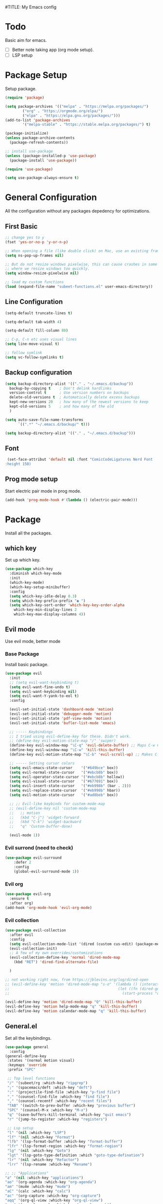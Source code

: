 #TITLE: My Emacs config
#+AUTHOR: Subeet Kumar Dutta
#+STARTUP: overview

* Todo
Basic aim for emacs.
- [ ] Better note taking app (org mode setup).
- [ ] LSP setup

* Package Setup
Setup package.
#+begin_src emacs-lisp
   (require 'package)

   (setq package-archives '(("melpa" . "https://melpa.org/packages/")
		   ("org" . "https://orgmode.org/elpa/")
		   ("elpa" . "https://elpa.gnu.org/packages/")))
   (add-to-list 'package-archives
		   '("melpa-stable" . "https://stable.melpa.org/packages/") t)

   (package-initialize)
   (unless package-archive-contents
     (package-refresh-contents))

   ;; install use-package
   (unless (package-installed-p 'use-package)
     (package-install 'use-package))

   (require 'use-package)

   (setq use-package-always-ensure t)
#+end_src

* General Configuration
All the configuration without any packages depedency for optimizations.
** First Basic
#+begin_src emacs-lisp
  ;; change yes to y
  (fset 'yes-or-no-p 'y-or-n-p)

  ;; When opening a file (like double click) on Mac, use an existing frame
  (setq ns-pop-up-frames nil)

  ;; But do not resize windows pixelwise, this can cause crashes in some cases
  ;; where we resize windows too quickly.
  (setq window-resize-pixelwise nil)

  ;; load my custom functions
  (load (expand-file-name "subeet-functions.el" user-emacs-directory))
#+end_src

** Line Configuration
#+begin_src emacs-lisp
  (setq-default truncate-lines t)

  (setq-default tab-width 4)

  (setq-default fill-column 80)

  ;; C-p, C-n etc uses visual lines
  (setq line-move-visual t)

  ;; follow symlink
  (setq vc-follow-symlinks t)
#+end_src

** Backup configuration
#+begin_src emacs-lisp
  (setq backup-directory-alist '(("." . "~/.emacs.d/backup"))
	backup-by-copying t    ; Don't delink hardlinks
	version-control t      ; Use version numbers on backups
	delete-old-versions t  ; Automatically delete excess backups
	kept-new-versions 20   ; how many of the newest versions to keep
	kept-old-versions 5    ; and how many of the old
	)

  (setq auto-save-file-name-transforms
		`((".*" "~/.emacs.d/backup/" t)))

  (setq backup-directory-alist '(("." . "~/.emacs.d/backup")))
#+end_src

** Font
#+begin_src emacs-lisp
   (set-face-attribut 'default nil :font "ComicCodeLigatures Nerd Font
  :height 150)
#+end_src

#+RESULTS:

** Prog mode setup
Start electric pair mode in prog mode.
#+begin_src emacs-lisp
  (add-hook 'prog-mode-hook #'(lambda () (electric-pair-mode)))
#+end_src

* Package
Install all the packages.
** which key
Set up which key.
#+begin_src emacs-lisp
  (use-package which-key
    :diminish which-key-mode
    :init
    (which-key-mode)
    (which-key-setup-minibuffer)
    :config
    (setq which-key-idle-delay 0.3)
    (setq which-key-prefix-prefix "◉ ")
    (setq which-key-sort-order 'which-key-key-order-alpha
	  which-key-min-display-lines 2
	  which-key-max-display-columns 4))
#+end_src

** Evil mode
Use evil mode, better mode
*** Base Package
Install basic package.
#+begin_src emacs-lisp
  (use-package evil
	:init
	;; (setq evil-want-keybinding t)
	(setq evil-want-fine-undo t)
	(setq evil-want-keybinding nil)
	(setq evil-want-Y-yank-to-eol t)
	:config

	(evil-set-initial-state 'dashboard-mode 'motion)
	(evil-set-initial-state 'debugger-mode 'motion)
	(evil-set-initial-state 'pdf-view-mode 'motion)
	(evil-set-initial-state 'bufler-list-mode 'emacs)

	;; ----- Keybindings
	;; I tried using evil-define-key for these. Didn't work.
	;; (define-key evil-motion-state-map "/" 'swiper)
	(define-key evil-window-map "\C-q" 'evil-delete-buffer) ;; Maps C-w C-q to evil-delete-buffer (The first C-w puts you into evil-window-map)
	(define-key evil-window-map "\C-w" 'kill-this-buffer)
	(define-key evil-motion-state-map "\C-b" 'evil-scroll-up) ;; Makes C-b how C-u is

	;; ----- Setting cursor colors
	(setq evil-emacs-state-cursor    '("#649bce" box))
	(setq evil-normal-state-cursor   '("#ebcb8b" box))
	(setq evil-operator-state-cursor '("#ebcb8b" hollow))
	(setq evil-visual-state-cursor   '("#677691" box))
	(setq evil-insert-state-cursor   '("#eb998b" (bar . 2)))
	(setq evil-replace-state-cursor  '("#eb998b" hbar))
	(setq evil-motion-state-cursor   '("#ad8beb" box))

	;; ;; Evil-like keybinds for custom-mode-map
	;; (evil-define-key nil 'custom-mode-map
	;;   ;; motion
	;;   (kbd "C-j") 'widget-forward
	;;   (kbd "C-k") 'widget-backward
	;;   "q" 'Custom-buffer-done)

	(evil-mode 1))

#+end_src
*** Evil surrond (need to check)
#+begin_src emacs-lisp
  (use-package evil-surround
	  :defer 2
	  :config
	  (global-evil-surround-mode 1))
#+end_src
*** Evil org
#+begin_src emacs-lisp
  (use-package evil-org
	:ensure t
	:after org)
  (add-hook 'org-mode-hook 'evil-org-mode)
#+end_src
*** Evil collection
#+begin_src emacs-lisp
  (use-package evil-collection
	:after evil
	:config
	(setq evil-collection-mode-list '(dired (custom cus-edit) (package-menu package) calc diff-mode))
	(evil-collection-init)
	;; A few of my own overrides/customizations
	(evil-collection-define-key 'normal 'dired-mode-map
	  (kbd "RET") 'dired-find-alternate-file)

	)

  ;; not working right now, from https://jblevins.org/log/dired-open
  ;; (evil-define-key 'motion 'dired-mode-map "s-o" '(lambda () (interactive)
  ;; 												  (let ((fn (dired-get-file-for-visit)))
  ;; 													(start-process "default-app" nil "open" fn))))

  (evil-define-key 'motion 'dired-mode-map "Q" 'kill-this-buffer)
  (evil-define-key 'motion help-mode-map "q" 'kill-this-buffer)
  (evil-define-key 'motion calendar-mode-map "q" 'kill-this-buffer)
#+end_src
** General.el
Set all the keybindings.
#+begin_src emacs-lisp
  (use-package general
	:config
  (general-define-key
   :states '(normal motion visual)
   :keymaps 'override
   :prefix "SPC"

   ;; Top level functions
   "/" '(subeet/rg :which-key "ripgrep")
   ";" '(spacemacs/deft :which-key "deft")
   ":" '(projectile-find-file :which-key "p-find file")
   "." '(counsel-find-file :which-key "find file")
   "," '(counsel-recentf :which-key "recent files")
   "TAB" '(switch-to-prev-buffer :which-key "previous buffer")
   "SPC" '(counsel-M-x :which-key "M-x")
   "q" '(save-buffers-kill-terminal :which-key "quit emacs")
   "r" '(jump-to-register :which-key "registers")

   ;; Lsp setup
   "l" '(nil :which-key "LSP")
   "lf" '(nil :which-key "Format")
   "lfb" '(lsp-format-buffer :which-key "format-buffer")
   "lfr" '(lsp-format-region :which-key "format-region")
   "lg" '(nil :which-key "Goto")
   "lgt" '(lsp-goto-type-definition :which "goto-type-defination")
   "lr" '(nil :which-key "Refactor")
   "lrr" '(lsp-rename :which-key "Rename")

  ;; ;; "Applications"
  "a" '(nil :which-key "applications")
  "ao" '(org-agenda :which-key "org-agenda")
  "am" '(mu4e :which-key "mu4e")
  "aC" '(calc :which-key "calc")
  "ac" '(org-capture :which-key "org-capture")
  "aqq" '(org-ql-view :which-key "org-ql-view")
  "aqs" '(org-ql-search :which-key "org-ql-search")

  "ab" '(nil :which-key "browse url")
  "abf" '(browse-url-firefox :which-key "firefox")
  "abc" '(browse-url-chrome :which-key "chrome")
  "abx" '(xwidget-webkit-browse-url :which-key "xwidget")

  "ad" '(dired :which-key "dired")
  ;; Buffers
  "b" '(nil :which-key "buffer")
  "bb" '(counsel-switch-buffer :which-key "switch buffers")
  "bd" '(evil-delete-buffer :which-key "delete buffer")
  "bs" '(subeet/switch-to-scratch-buffer :which-key "scratch buffer")
  "bm" '(subeet/kill-other-buffers :which-key "kill other buffers")
  "bi" '(clone-indirect-buffer  :which-key "indirect buffer")
  "br" '(revert-buffer :which-key "revert buffer")

  ;; Files
  "f" '(nil :which-key "files")
  "fb" '(counsel-bookmark :which-key "bookmarks")
  "ff" '(counsel-find-file :which-key "find file")
  "fn" '(spacemacs/new-empty-buffer :which-key "new file")
  "fr" '(counsel-recentf :which-key "recent files")
  "fR" '(rename-file :which-key "rename file")
  "fs" '(save-buffer :which-key "save buffer")
  "fS" '(evil-write-all :which-key "save all buffers")
  "fo" '(reveal-in-osx-finder :which-key "reveal in finder")
  "fO" '(subeet/open-buffer-file-mac :which-key "open buffer file")
  ;; Help/emacs
  "h" '(nil :which-key "help/emacs")

  "hv" '(counsel-describe-variable :which-key "des. variable")
  "hb" '(counsel-descbinds :which-key "des. bindings")
  "hM" '(describe-mode :which-key "des. mode")
  "hf" '(counsel-describe-function :which-key "des. func")
  "hF" '(counsel-describe-face :which-key "des. face")
  "hk" '(describe-key :which-key "des. key")

  "hed" '(subeet/edit-init :which-key "edit dotfile")

  "hm" '(nil :which-key "switch mode")
  "hme" '(emacs-lisp-mode :which-key "elisp mode")
  "hmo" '(org-mode :which-key "org mode")
  "hmt" '(text-mode :which-key "text mode")

  ;; Help/emacs
  "x" '(nil :which-key "text")
  "xC" '(subeet/copy-whole-buffer-to-clipboard :which-key "copy whole buffer to clipboard")
  "xr" '(anzu-query-replace :which-key "find and replace")
  "xs" '(yas-insert-snippet :which-key "insert yasnippet")

  ;; Toggles
  "t" '(nil :which-key "toggles")
  "tT" '(toggle-truncate-lines :which-key "truncate lines")
  "tv" '(visual-line-mode :which-key "visual line mode")
  "tn" '(display-line-numbers-mode :which-key "display line numbers")
  "ta" '(mixed-pitch-mode :which-key "variable pitch mode")
  "tc" '(visual-fill-column-mode :which-key "visual fill column mode")
  "tt" '(counsel-load-theme :which-key "load theme")
  "tw" '(writeroom-mode :which-key "writeroom-mode")
  "tR" '(read-only-mode :which-key "read only mode")
  "tI" '(toggle-input-method :which-key "toggle input method")
  "tr" '(display-fill-column-indicator-mode :which-key "fill column indicator")
  "tm" '(hide-mode-line-mode :which-key "hide modeline mode")

  ;; Windows
  "w" '(nil :which-key "window")
  "wm" '(subeet/toggle-maximize-buffer :which-key "maximize buffer")
  "wN" '(make-frame :which-key "make frame")
  "wd" '(evil-window-delete :which-key "delete window")
  "w-" '(subeet/split-window-vertically-and-switch :which-key "split below")
  "w/" '(subeet/split-window-horizontally-and-switch :which-key "split right")
  "wr" '(subeet-hydra-window/body :which-key "hydra window")
  "wl" '(evil-window-right :which-key "evil-window-right")
  "wh" '(evil-window-left :which-key "evil-window-left")
  "wj" '(evil-window-down :which-key "evil-window-down")
  "wk" '(evil-window-up :which-key "evil-window-up")
  "wz" '(text-scale-adjust :which-key "text zoom")
  ) ;; End SPC prefix general.el block


  (general-def
	:prefix ","
	:states 'motion
	:keymaps 'emacs-lisp-mode-map
	"" nil
	"e" '(nil :which-key "eval")
	"es" '(eval-last-sexp :which-key "eval-sexp")
	"er" '(eval-region :which-key "eval-region")
	"eb" '(eval-buffer :which-key "eval-buffer")


	"g" '(counsel-imenu :which-key "imenu")
	"c" '(check-parens :which-key "check parens")
	"I" '(indent-region :which-key "indent-region")
	)

	(general-def
	  :states 'normal
	  :keymaps 'org-mode-map
	  "t" 'org-todo
	  "<return>" 'org-open-at-point-global
	  "K" 'org-shiftup
	  "J" 'org-shiftdown
	  )

	(general-def
	  :states '(normal insert emacs)
	  :keymaps 'org-mode-map
	  "M-[" 'org-metaleft
	  "M-]" 'org-metaright
	  "C-M-=" 'ap/org-count-words
	  "s-r" 'org-refile
	  )

	;; Org-src - when editing an org source block
	(general-def
	  :prefix ","
	  :states 'normal
	  :keymaps 'org-src-mode-map
	  "b" '(nil :which-key "org src")
	  "bc" 'org-edit-src-abort
	  "bb" 'org-edit-src-exit
	  )

  ;;  (define-key org-src-mode-map (kbd "C-c C-c") #'org-edit-src-exit)

  (general-define-key
   :prefix ","
   :states 'motion
   :keymaps '(org-mode-map) ;; Available in org mode, org agenda
   "" nil
   "A" '(org-archive-subtree-default :which-key "org-archive")
   "a" '(org-agenda :which-key "org agenda")
   "6" '(org-sort :which-key "sort")
   "c" '(org-capture :which-key "org-capture")
   "s" '(org-schedule :which-key "schedule")
   "S" '(subeet/org-schedule-tomorrow :which-key "schedule")
   "d" '(org-deadline :which-key "deadline")
   "g" '(counsel-org-goto :which-key "goto heading")
   "t" '(counsel-org-tag :which-key "set tags")
   "p" '(org-set-property :which-key "set property")
   "r" '(subeet/org-refile-this-file :which-key "refile in file")
   "e" '(org-export-dispatch :which-key "export org")
   "B" '(org-toggle-narrow-to-subtree :which-key "toggle narrow to subtree")
   "V" '(subeet/org-set-startup-visibility :which-key "startup visibility")
   "H" '(org-html-convert-region-to-html :which-key "convert region to html")

   ;; org-babel
   "b" '(nil :which-key "babel")
   "bt" '(org-babel-tangle :which-key "org-babel-tangle")
   "bb" '(org-edit-special :which-key "org-edit-special")
   "bc" '(org-edit-src-abort :which-key "org-edit-src-abort")
   "bk" '(org-babel-remove-result-one-or-many :which-key "org-babel-remove-result-one-or-many")

   "x" '(nil :which-key "text")
   ;; "xb" (spacemacs|org-emphasize subeet/org-bold ?*)
   ;; "xb" (spacemacs|org-emphasize subeet/org-bold ?*)
   ;; "xc" (spacemacs|org-emphasize subeet/org-code ?~)
   ;; "xi" (spacemacs|org-emphasize subeet/org-italic ?/)
   ;; "xs" (spacemacs|org-emphasize subeet/org-strike-through ?+)
   ;; "xu" (spacemacs|org-emphasize subeet/org-underline ?_)
   ;; "xv" (spacemacs|org-emphasize subeet/org-verbose ?~) ;; I realized that ~~ is the same and better than == (Github won't do ==)

   ;; insert
   "i" '(nil :which-key "insert")

   "it" '(nil :which-key "tables")
   "itt" '(org-table-create :which-key "create table")
   "itl" '(org-table-insert-hline :which-key "table hline")

   "il" '(org-insert-link :which-key "link")

   ;; clocking
   "c" '(nil :which-key "clocking")
   "ci" '(org-clock-in :which-key "clock in")
   "co" '(org-clock-out :which-key "clock out")
   "cj" '(org-clock-goto :which-key "jump to clock")
   )


  (general-define-key
   :prefix ","
   :states 'motion
   :keymaps '(org-agenda-mode-map) ;; Available in org mode, org agenda
   "" nil
   "a" '(org-agenda :which-key "org agenda")
   "c" '(org-capture :which-key "org-capture")
   "s" '(org-agenda-schedule :which-key "schedule")
   "d" '(org-agenda-deadline :which-key "deadline")
   "t" '(org-agenda-set-tags :which-key "set tags")
   ;; clocking
   "c" '(nil :which-key "clocking")
   "ci" '(org-agenda-clock-in :which-key "clock in")
   "co" '(org-agenda-clock-out :which-key "clock out")
   "cj" '(org-clock-goto :which-key "jump to clock")
   )

  ;; All-mode keymaps
  (general-def
	:keymaps 'override

	;; Emacs --------
	"M-x" 'counsel-M-x
	"ß" 'evil-window-next ;; option-s
	"Í" 'other-frame ;; option-shift-s
	"C-S-B" 'counsel-switch-buffer
	"∫" 'counsel-switch-buffer ;; option-b
	"s-o" 'subeet-hydra-window/body

	;; Remapping normal help features to use Counsel version
	"C-h v" 'counsel-describe-variable
	"C-h o" 'counsel-describe-symbol
	"C-h f" 'counsel-describe-function
	"C-h F" 'counsel-describe-face

	;; Editing ------
	"M-v" 'simpleclip-paste
	"M-V" 'evil-paste-after ;; shift-paste uses the internal clipboard
	"M-c" 'simpleclip-copy
	"M-u" 'capitalize-dwim ;; Default is upcase-dwim
	"M-U" 'upcase-dwim ;; M-S-u (switch upcase and capitalize)
	"C-c u" 'subeet/split-and-close-sentence

	;; Utility ------
	"C-c c" 'org-capture
	"C-c a" 'org-agenda
	"C-s" 'counsel-grep-or-swiper ;; Large files will use grep (faster)
	"s-\"" 'ispell-word ;; that's super-shift-'
	"M-+" 'subeet/calc-speaking-time

	;; super-number functions
	"s-1" 'mw-thesaurus-lookup-dwim
	"s-2" 'ispell-buffer
	"s-3" 'revert-buffer
	"s-4" '(lambda () (interactive) (counsel-file-jump nil subeet/dropbox))
	)

  ;; Non-insert mode keymaps
  (general-def
	:states '(normal visual motion)
	"gc" 'comment-dwim
	"gC" 'comment-line
	"j" 'evil-next-visual-line ;; I prefer visual line navigation
	"k" 'evil-previous-visual-line ;; ""
	"|" '(lambda () (interactive) (org-agenda nil "n")) ;; Opens my n custom org-super-agenda view
	"C-|" '(lambda () (interactive) (org-agenda nil "m")) ;; Opens my m custom org-super-agenda view
	)

  ;; Insert keymaps
  ;; Many of these are emulating standard Emacs bindings in Evil insert mode, such as C-a, or C-e.
  (general-def
	:states '(insert)
	"C-a" 'evil-beginning-of-visual-line
	"C-e" 'evil-end-of-visual-line
	"C-S-a" 'evil-beginning-of-line
	"C-S-e" 'evil-end-of-line
	"C-n" 'evil-next-visual-line
	"C-p" 'evil-previous-visual-line
	)

  ;; Xwidget ------
  (general-define-key :states 'normal :keymaps 'xwidget-webkit-mode-map 
					  "j" 'xwidget-webkit-scroll-up-line
					  "k" 'xwidget-webkit-scroll-down-line
					  "gg" 'xwidget-webkit-scroll-top
					  "G" 'xwidget-webkit-scroll-bottom)

  ;; 'q' kills help buffers rather than just closing the window
  ;; (general-define-key :keymaps '(help-mode-map calendar-mode-map) "q" 'kill-this-buffer)

  ) ;; end general.el use-package

#+end_src

** Ivy, swiper and counsel
   #+begin_src emacs-lisp
     (use-package ivy
       :diminish ivy
       :config
       (ivy-mode 1)
       (counsel-mode 1)
       (setq ivy-use-virtual-buffers t)
       (setq enable-recursive-minibuffers t)
       (global-set-key (kbd "C-s") 'swiper)
       (global-set-key (kbd "M-x") 'counsel-M-x)
       (global-set-key (kbd "C-x C-f") 'counsel-find-file))

     ;; for better visual for ivy
     (use-package ivy-rich
       :after ivy
       :init
       (ivy-rich-mode 1)
       (setcdr (assq t ivy-format-functions-alist) #'ivy-format-function-line))

     (use-package counsel
	 :diminish
	 :after ivy)

     (use-package swiper
       :after ivy)
   #+end_src

** Company
Use company for code completion.
#+begin_src emacs-lisp
  (use-package company
	:diminish company-mode
	:general
	(general-define-key :keymaps 'company-active-map
						"C-j" 'company-select-next
						"C-k" 'company-select-previous)
	:init
	;; These configurations come from Doom Emacs:
	(add-hook 'after-init-hook 'global-company-mode)
	(setq company-minimum-prefix-length 2
		  company-tooltip-limit 14
		  company-tooltip-align-annotations t
		  company-require-match 'never
		  company-global-modes '(not erc-mode message-mode help-mode gud-mode)
		  company-frontends
		  '(company-pseudo-tooltip-frontend  ; always show candidates in overlay tooltip
			company-echo-metadata-frontend)  ; show selected candidate docs in echo area
		  company-backends '(company-capf company-files company-keywords)
		  company-auto-complete nil
		  company-auto-complete-chars nil
		  company-dabbrev-other-buffers nil
		  company-dabbrev-ignore-case nil
		  company-dabbrev-downcase nil)

	:config
	(setq company-idle-delay 0.35)
	:custom-face
	(company-tooltip ((t (:family "Monaco")))))


  ;; (use-package company-box
  ;;   :hook (company-mode . company-box-mode)
  ;;   :init
  ;;   (setq company-box-icons-alist 'company-box-icons-all-the-icons)
  ;;   (setq company-box-icons-elisp
  ;;    '((fa_tag :face font-lock-function-name-face) ;; Function
  ;;      (fa_cog :face font-lock-variable-name-face) ;; Variable
  ;;      (fa_cube :face font-lock-constant-face) ;; Feature
  ;;      (md_color_lens :face font-lock-doc-face))) ;; Face
  ;;   :config
  ;;   (require 'all-the-icons)
  ;;   (setf (alist-get 'min-height company-box-frame-parameters) 6)
  ;;   (setq company-box-icons-alist 'company-box-icons-all-the-icons)
  ;;   )
#+end_src

#+RESULTS:

** Prescient
Better sorting algo (don't know how much this is better).
#+begin_src emacs-lisp
  (use-package prescient
	:config
	(setq-default history-length 1000)
	(setq-default prescient-history-length 1000) ;; More prescient history
	(prescient-persist-mode +1))

  ;; Use `prescient' for Ivy menus.
  (use-package ivy-prescient
	:after ivy
	:config
	;; don't prescient sort these commands
	(dolist (command '(org-ql-view counsel-find-file))
	  (setq ivy-prescient-sort-commands (append ivy-prescient-sort-commands (list command))))
	(ivy-prescient-mode +1))

  (use-package company-prescient
	:defer 2
	:after company
	:config
	(company-prescient-mode +1))
#+end_src

** LSP
Use LSP for coding.
*** Base Package
Install the base package for LSP.
TODO: have to complete this.
#+begin_src emacs-lisp
  (use-package lsp-mode
	:hook ((c-mode c++-mode d-mode go-mode js-mode kotlin-mode python-mode typescript-mode
			vala-mode web-mode)
		   . lsp)
	:init
	(setq ;; lsp-keymap-prefix "H-l"
		  lsp-rust-analyzer-proc-macro-enable t)
	:config
	(lsp-enable-which-key-integration t))

  ;; enable which key integration
  (with-eval-after-load 'lsp-mode
	(add-hook 'lsp-mode-hook #'lsp-enable-which-key-integration))

  (evil-define-key 'normal lsp-mode-map (kbd "SPC l") lsp-command-map)

  (use-package lsp-ui
	:init
	(setq lsp-ui-doc-position 'at-point
		  lsp-ui-doc-show-with-mouse nil)
	:bind (("C-c d" . lsp-ui-doc-show)
		   ("C-c I" . lsp-ui-imenu)))

  (use-package flycheck
	:defer)
#+end_src
*** LSP java
Setup LSP for java.
#+begin_src emacs-lisp
  (use-package lsp-java
	:config
	(add-hook 'java-mode-hook #'lsp))
#+end_src

#+RESULTS:
: t

** Projectile
Projectile for maintaining projects.
#+begin_src emacs-lisp
  (use-package projectile
	:defer t
	:init
	(projectile-mode +1))
#+end_src

Use counsel projectile for better switching.
#+begin_src emacs-lisp
  (use-package counsel-projectile
	:config (counsel-projectile-mode))
#+end_src

#+RESULTS:
: t

* Modeline
#+begin_src emacs-lisp
  ;; Disables showing system load in modeline, useless anyway
  (setq display-time-default-load-average nil)

  (line-number-mode)
  (column-number-mode)
  (display-time-mode -1)
  (size-indication-mode -1)

  (use-package doom-modeline
	:init (doom-modeline-mode)
	:config
	(setq doom-modeline-buffer-file-name-style 'file-name ;; Just show file name (no path)
		  doom-modeline-enable-word-count t
		  doom-modeline-buffer-encoding nil
		  doom-modeline-icon t ;; Enable/disable all icons
		  doom-modeline-modal-icon nil ;; Icon for Evil mode
		  doom-modeline-major-mode-icon t
		  doom-modeline-major-mode-color-icon t
		  doom-modeline-bar-width 3))

  ;; Configure modeline text height based on the computer I'm on.
  ;; These variables are used in the Themes section to ensure the modeline
  ;; stays the right size no matter what theme I use.
	(setq subeet-doom-modeline-text-height 140)  ;; If desktop

	(setq doom-modeline-height 1)  ;; If desktop
#+end_src

* Themes and Icons
#+begin_src emacs-lisp
  (use-package all-the-icons)

  (setq subeet-doom-modeline-text-height 135)

  (use-package doom-themes
	:after mixed-pitch
	:config
	(doom-themes-visual-bell-config)
	(doom-themes-org-config)
	:custom-face
	(org-ellipsis ((t (:height 0.8 :inherit 'shadow))))
	;; Keep the modeline proper every time I use these themes.
	(mode-line ((t (:height ,subeet-doom-modeline-text-height))))
	(mode-line-inactive ((t (:height ,subeet-doom-modeline-text-height))))
	(org-scheduled-previously ((t (:background "red")))))

  (use-package kaolin-themes
	:config
	(setq kaolin-themes-modeline-border nil)
	:custom-face
	;; Keep the modeline proper every time I use these themes.
	(mode-line ((t (:height ,subeet-doom-modeline-text-height))))
	(mode-line-inactive ((t (:height ,subeet-doom-modeline-text-height))))
	;; Disable underline for org deadline warnings. I don't like the way it looks.
	(org-warning ((t (:underline nil))))
	;; Darkens the org-ellipsis (first unset the color, then give it shadow)
	(org-ellipsis ((t (:foreground unspecified :height 0.8 :inherit 'shadow)))))

  (use-package modus-themes
	:init
	(setq modus-themes-italic-constructs t
		  modus-themes-bold-constructs nil
		  modus-themes-region '(bg-only no-extend)
		  modus-themes-hl-line '(accented) 
		  modus-themes-syntax '(yellow-comments)
		  modus-themes-mode-line '(accented borderless)) ;; Color modeline in active window, remove border
	(setq modus-themes-headings ;; Makes org headings more colorful
		  '((t . (rainbow))))
	(modus-themes-load-themes)
	:custom-face
	(org-ellipsis ((t (:height 0.8 :inherit 'shadow))))
	;; Keep the modeline proper every time I use these themes.
	(mode-line ((t (:height ,subeet-doom-modeline-text-height))))
	(mode-line-inactive ((t (:height ,subeet-doom-modeline-text-height)))))

  ;; Loading theme based on the time.
  (let ((hour (string-to-number (substring (current-time-string) 11 13))))
	(if (or (> hour 16) (< hour 7))
		(load-theme 'doom-one t) ;; Night
	  (load-theme 'doom-opera-light t))) ;; Day
#+end_src
